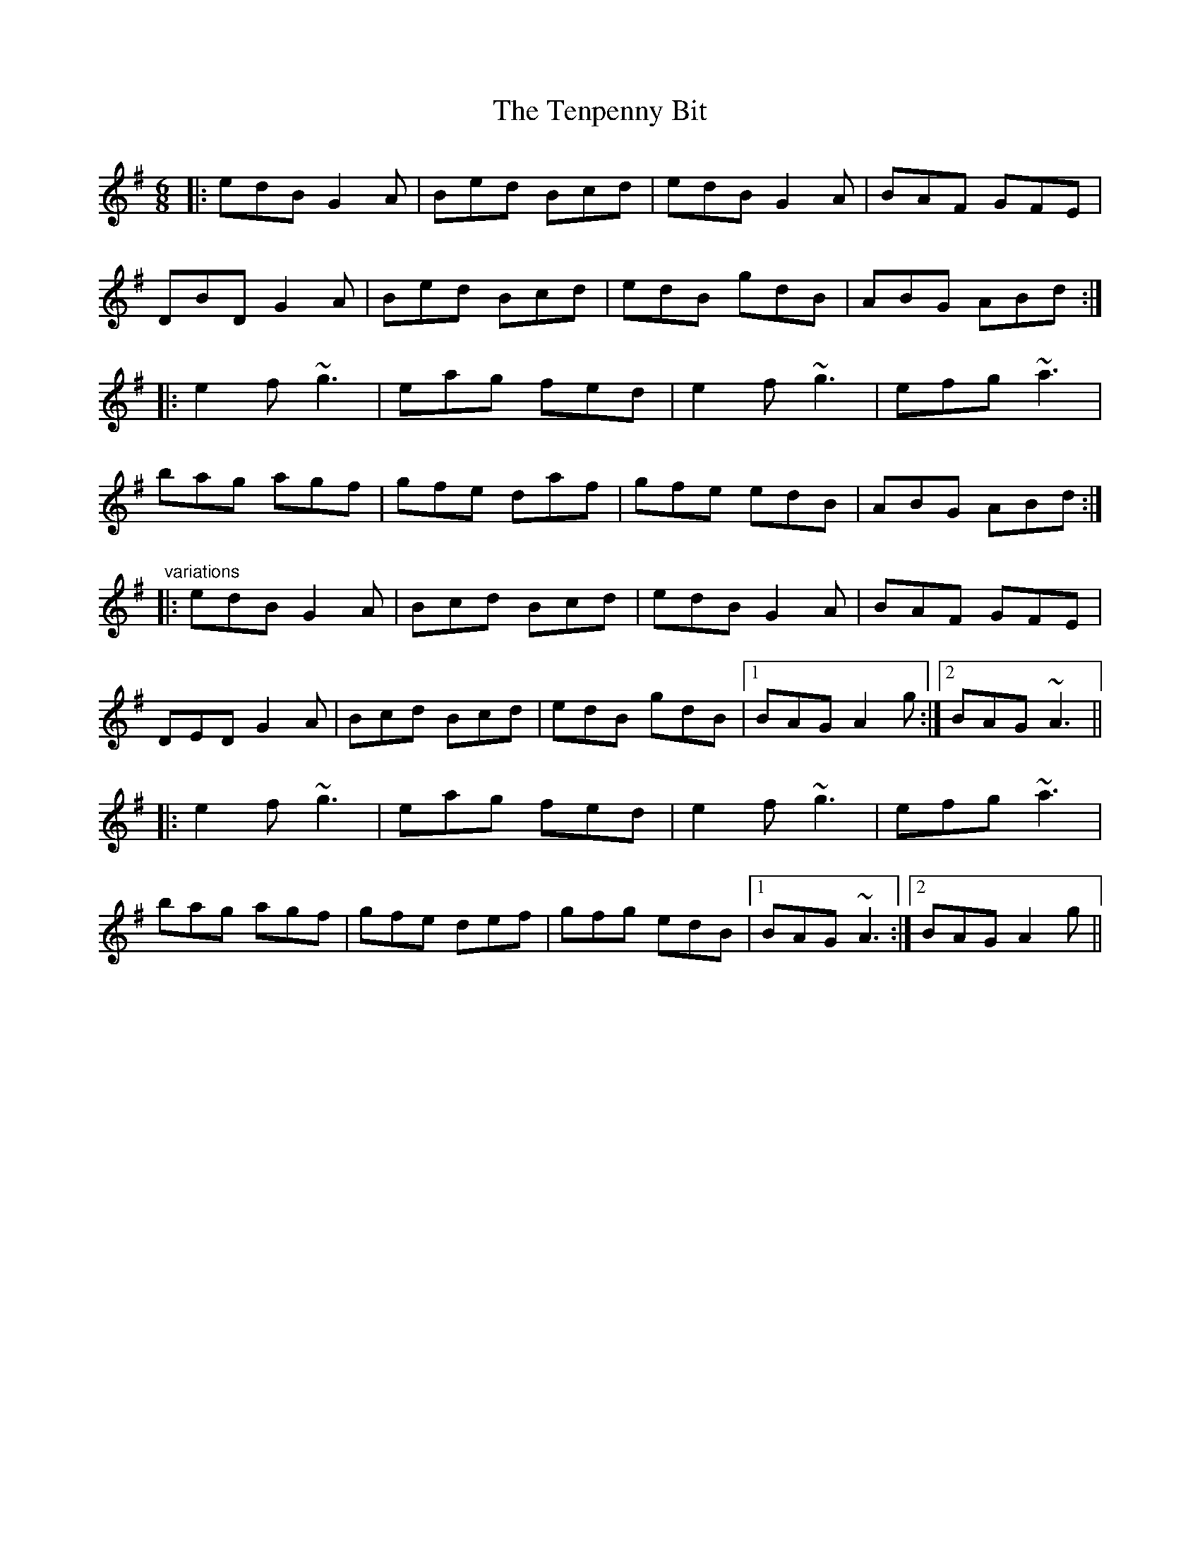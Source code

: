 X:262
T:Tenpenny Bit, The
R:jig
Z:id:hn-jig-262
S:Henrik Norbeck <henrik.norbeck:MAILBOX.SWIPNET.SE> irtrad-l 2001-8-14
M:6/8
K:G
|:\
edB G2A | Bed Bcd | edB G2A | BAF GFE |
DBD G2A | Bed Bcd | edB gdB | ABG ABd :|
|:\
e2f ~g3 | eag fed | e2f ~g3 | efg ~a3 |
bag agf | gfe daf | gfe edB | ABG ABd :|
"variations"
|:\
edB G2A | Bcd Bcd | edB G2A | BAF GFE |
DED G2A | Bcd Bcd | edB gdB |1 BAG A2g :|2 BAG ~A3 ||
|:\
e2f ~g3 | eag fed | e2f ~g3 | efg ~a3 |
bag agf | gfe def | gfg edB |1 BAG ~A3 :|2 BAG A2g ||
